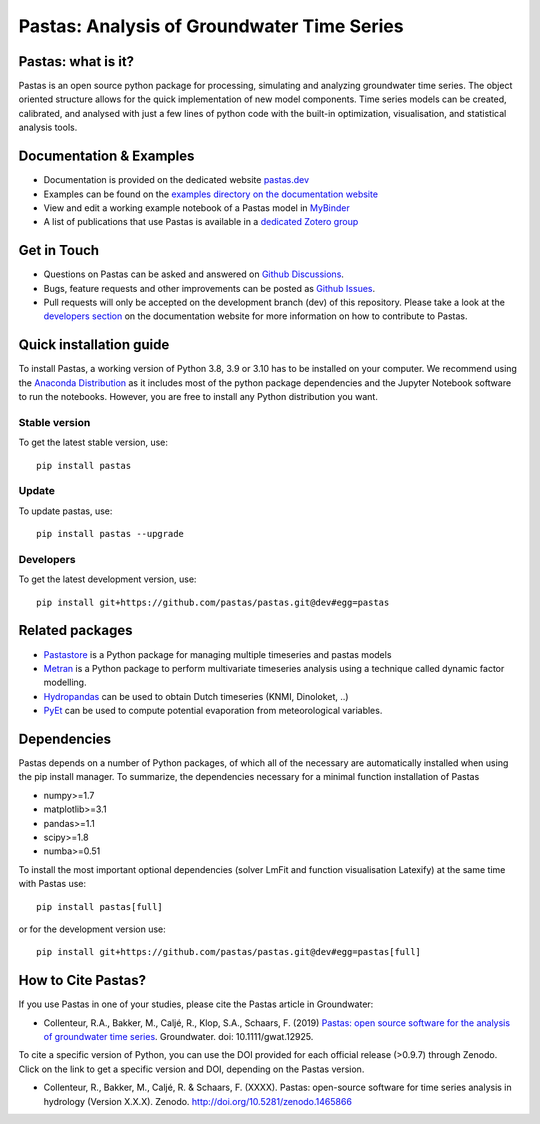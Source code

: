 Pastas: Analysis of Groundwater Time Series
===========================================

.. image:: /doc/_static/logo_small.png
   :width: 200px
   :align: left

.. image:: https://github.com/pastas/pastas/actions/workflows/ci.yml/badge.svg?branch=master
   :target: https://github.com/pastas/pastas/actions/workflows/ci.yml
.. image:: https://img.shields.io/pypi/v/pastas.svg
   :target: https://pypi.python.org/pypi/pastas
.. image:: https://img.shields.io/pypi/l/pastas.svg
   :target: https://mit-license.org/
.. image:: https://img.shields.io/pypi/pyversions/pastas
   :target: https://pypi.python.org/pypi/pastas
.. image:: https://img.shields.io/pypi/dm/pastas
   :target: https://pypi.org/project/pastas/
.. image:: https://zenodo.org/badge/DOI/10.5281/zenodo.1465866.svg
   :target: https://doi.org/10.5281/zenodo.1465866
.. image:: https://api.codacy.com/project/badge/Grade/952f41c453854064ba0ee1fa0a0b4434
   :target: https://www.codacy.com/gh/pastas/pastas
.. image:: https://api.codacy.com/project/badge/Coverage/952f41c453854064ba0ee1fa0a0b4434
   :target: https://www.codacy.com/gh/pastas/pastas
.. image:: https://readthedocs.org/projects/pastas/badge/?version=latest
   :target: https://pastas.readthedocs.io/en/latest/?badge=latest
.. image:: https://mybinder.org/badge_logo.svg
   :target: https://mybinder.org/v2/gh/pastas/pastas/master?filepath=examples%2Fnotebooks%2F1_basic_model.ipynb

Pastas: what is it?
~~~~~~~~~~~~~~~~~~~
Pastas is an open source python package for processing, simulating and analyzing
groundwater time series. The object oriented structure allows for the quick
implementation of new model components. Time series models can be created,
calibrated, and analysed with just a few lines of python code with the
built-in optimization, visualisation, and statistical analysis tools.

Documentation & Examples
~~~~~~~~~~~~~~~~~~~~~~~~
- Documentation is provided on the dedicated website `pastas.dev <http://www.pastas.dev/>`_
- Examples can be found on the `examples directory on the documentation website <https://pastas.readthedocs.io/en/dev/examples/index.html>`_
- View and edit a working example notebook of a Pastas model in `MyBinder <https://mybinder.org/v2/gh/pastas/pastas/master?filepath=examples%2Fnotebooks%2F1_basic_model.ipynb>`_
- A list of publications that use Pastas is available in a `dedicated Zotero group <https://www.zotero.org/groups/4846685/pastas/items/32FS5PTW/item-list>`_

Get in Touch
~~~~~~~~~~~~
- Questions on Pastas can be asked and answered on `Github Discussions <https://github.com/pastas/pastas/discussions>`_.
- Bugs, feature requests and other improvements can be posted as `Github Issues <https://github.com/pastas/pastas/issues>`_.
- Pull requests will only be accepted on the development branch (dev) of
  this repository. Please take a look at the `developers section
  <http://pastas.readthedocs.io/>`_ on the documentation website for more
  information on how to contribute to Pastas.

Quick installation guide
~~~~~~~~~~~~~~~~~~~~~~~~
To install Pastas, a working version of Python 3.8, 3.9 or 3.10 has to be
installed on your computer. We recommend using the `Anaconda Distribution
<https://www.continuum.io/downloads>`_ as it includes most of the python
package dependencies and the Jupyter Notebook software to run the notebooks.
However, you are free to install any Python distribution you want.

Stable version
--------------
To get the latest stable version, use::

  pip install pastas

Update
------
To update pastas, use::

  pip install pastas --upgrade

Developers
----------
To get the latest development version, use::

   pip install git+https://github.com/pastas/pastas.git@dev#egg=pastas

Related packages
~~~~~~~~~~~~~~~~
- `Pastastore <https://github.com/pastas/pastastore>`_ is a Python package for managing multiple timeseries and pastas models
- `Metran <https://github.com/pastas/metran>`_ is a Python package to perform multivariate timeseries analysis using a technique called dynamic factor modelling.
- `Hydropandas <https://github.com/ArtesiaWater/hydropandas/blob/master/examples/03_hydropandas_and_pastas.ipynb>`_ can be used to obtain Dutch timeseries (KNMI, Dinoloket, ..)
- `PyEt <https://github.com/phydrus/pyet>`_ can be used to compute potential evaporation from meteorological variables.

Dependencies
~~~~~~~~~~~~
Pastas depends on a number of Python packages, of which all of the necessary
are automatically installed when using the pip install manager. To
summarize, the dependencies necessary for a minimal function installation of
Pastas

- numpy>=1.7
- matplotlib>=3.1
- pandas>=1.1
- scipy>=1.8
- numba>=0.51

To install the most important optional dependencies (solver LmFit and function visualisation Latexify) at the same time with Pastas use::

   pip install pastas[full]

or for the development version use::

   pip install git+https://github.com/pastas/pastas.git@dev#egg=pastas[full]

How to Cite Pastas?
~~~~~~~~~~~~~~~~~~~
If you use Pastas in one of your studies, please cite the Pastas article in Groundwater:

- Collenteur, R.A., Bakker, M., Caljé, R., Klop, S.A., Schaars, F. (2019) `Pastas: open source software for the analysis of groundwater time series <https://ngwa.onlinelibrary.wiley.com/doi/abs/10.1111/gwat.12925>`_. Groundwater. doi: 10.1111/gwat.12925.

To cite a specific version of Python, you can use the DOI provided for each official release (>0.9.7) through Zenodo. Click on the link to get a specific version and DOI, depending on the Pastas version.

- Collenteur, R., Bakker, M., Caljé, R. & Schaars, F. (XXXX). Pastas: open-source software for time series analysis in hydrology (Version X.X.X). Zenodo. http://doi.org/10.5281/zenodo.1465866

